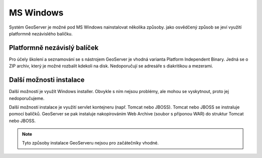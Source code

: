 .. _label: instalace-windows

.. index::
   single: MS Windows
   see: MS Windows; Instalace

MS Windows
----------

Systém GeoServer je možné pod MS Windows nainstalovat několika způsoby.
jako osvědčený způsob se jeví využití platformně nezávislého balíčku.

Platformně nezávislý balíček
============================

Pro účely školení a seznamování se s nástrojem GeoServer je 
vhodná varianta Platform Independent Binary. 
Jedná se o ZIP archiv, který je možné rozbalit kdekoli
na disk. Nedoporučují se adresáře s diakritikou a mezerami.


Další možnosti instalace
========================

Další možností je využít Windows installer. Obvykle s ním nejsou problémy, ale
mohou se vyskytnout, proto jej nedoporučujeme.

Další možností instalace je využití servlet kontejneru (např. Tomcat nebo JBOSS).
Tomcat nebo JBOSS se instraluje pomocí balíčků. GeoServer se pak instaluje nakopírováním
Web Archive (soubor s příponou WAR) do struktur Tomcat nebo JBOSS.

.. note:: Tyto způsoby instalace GeoServeru nejsou pro začátečníky vhodné.
